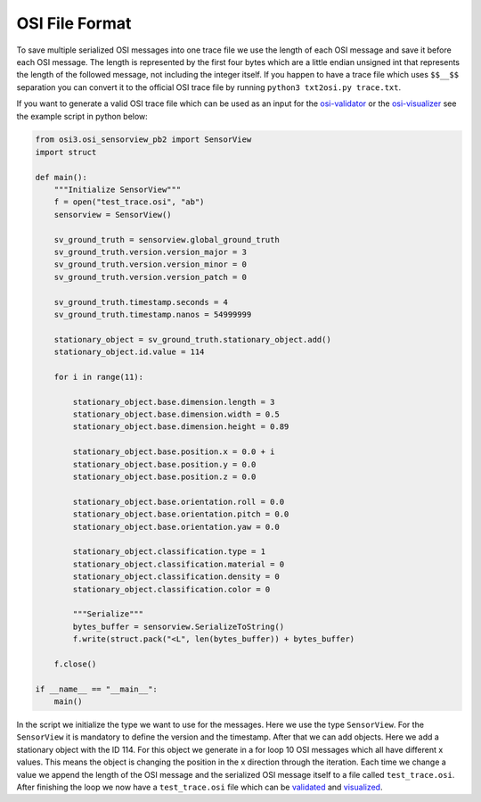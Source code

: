OSI File Format
----------------

To save multiple serialized OSI messages into one trace file we use the length of each OSI message and save it before each OSI message. 
The length is represented by the first four bytes which are a little endian unsigned int that represents the length of the followed message, not including the integer itself.
If you happen to have a trace file which uses ``$$__$$`` separation you can convert it to the official OSI trace file by running ``python3 txt2osi.py trace.txt``.

If you want to generate a valid OSI trace file which can be used as an input for the `osi-validator <https://github.com/OpenSimulationInterface/osi-validation>`_ or the `osi-visualizer <https://github.com/OpenSimulationInterface/osi-visualizer>`_ see the example script in python below:

.. code-block:: python

    from osi3.osi_sensorview_pb2 import SensorView
    import struct

    def main():
        """Initialize SensorView"""
        f = open("test_trace.osi", "ab")
        sensorview = SensorView()

        sv_ground_truth = sensorview.global_ground_truth
        sv_ground_truth.version.version_major = 3
        sv_ground_truth.version.version_minor = 0
        sv_ground_truth.version.version_patch = 0

        sv_ground_truth.timestamp.seconds = 4
        sv_ground_truth.timestamp.nanos = 54999999

        stationary_object = sv_ground_truth.stationary_object.add()
        stationary_object.id.value = 114

        for i in range(11):
            
            stationary_object.base.dimension.length = 3
            stationary_object.base.dimension.width = 0.5
            stationary_object.base.dimension.height = 0.89

            stationary_object.base.position.x = 0.0 + i
            stationary_object.base.position.y = 0.0 
            stationary_object.base.position.z = 0.0

            stationary_object.base.orientation.roll = 0.0
            stationary_object.base.orientation.pitch = 0.0
            stationary_object.base.orientation.yaw = 0.0 

            stationary_object.classification.type = 1
            stationary_object.classification.material = 0
            stationary_object.classification.density = 0
            stationary_object.classification.color = 0

            """Serialize"""
            bytes_buffer = sensorview.SerializeToString()
            f.write(struct.pack("<L", len(bytes_buffer)) + bytes_buffer)   

        f.close()
    
    if __name__ == "__main__":
        main()

In the script we initialize the type we want to use for the messages. Here we use the type ``SensorView``. 
For the ``SensorView`` it is mandatory to define the version and the timestamp. After that we can add objects. 
Here we add a stationary object with the ID 114. For this object we generate in a for loop 10 OSI messages which all have different x values. 
This means the object is changing the position in the x direction through the iteration. 
Each time we change a value we append the length of the OSI message and the serialized OSI message itself to a file called ``test_trace.osi``. 
After finishing the loop we now have a ``test_trace.osi`` file which can be `validated <https://github.com/OpenSimulationInterface/osi-validation>`_ and `visualized <https://github.com/OpenSimulationInterface/osi-visualizer>`_.